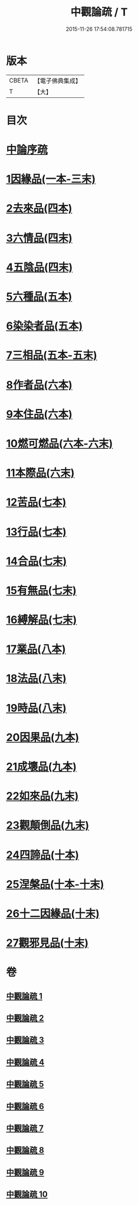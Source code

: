 #+TITLE: 中觀論疏 / T
#+DATE: 2015-11-26 17:54:08.781715
* 版本
 |     CBETA|【電子佛典集成】|
 |         T|【大】     |

* 目次
* [[file:KR6m0006_001.txt::001-0001a3][中論序疏]]
* [[file:KR6m0006_001.txt::0005b19][1因緣品(一本-三末)]]
* [[file:KR6m0006_004.txt::004-0053a5][2去來品(四本)]]
* [[file:KR6m0006_004.txt::0061c22][3六情品(四末)]]
* [[file:KR6m0006_004.txt::0065c8][4五陰品(四末)]]
* [[file:KR6m0006_005.txt::005-0069c5][5六種品(五本)]]
* [[file:KR6m0006_005.txt::0073b1][6染染者品(五本)]]
* [[file:KR6m0006_005.txt::0076c16][7三相品(五本-五末)]]
* [[file:KR6m0006_006.txt::006-0089a5][8作者品(六本)]]
* [[file:KR6m0006_006.txt::0091c19][9本住品(六本)]]
* [[file:KR6m0006_006.txt::0094b11][10燃可燃品(六本-六末)]]
* [[file:KR6m0006_006.txt::0100b9][11本際品(六末)]]
* [[file:KR6m0006_007.txt::007-0102b10][12苦品(七本)]]
* [[file:KR6m0006_007.txt::0104a19][13行品(七本)]]
* [[file:KR6m0006_007.txt::0108c22][14合品(七末)]]
* [[file:KR6m0006_007.txt::0111b10][15有無品(七末)]]
* [[file:KR6m0006_007.txt::0113b10][16縛解品(七末)]]
* [[file:KR6m0006_008.txt::008-0116a5][17業品(八本)]]
* [[file:KR6m0006_008.txt::0123b24][18法品(八末)]]
* [[file:KR6m0006_008.txt::0130b7][19時品(八末)]]
* [[file:KR6m0006_009.txt::009-0132a11][20因果品(九本)]]
* [[file:KR6m0006_009.txt::0135c19][21成壞品(九本)]]
* [[file:KR6m0006_009.txt::0139b14][22如來品(九末)]]
* [[file:KR6m0006_009.txt::0144b7][23觀顛倒品(九末)]]
* [[file:KR6m0006_010.txt::010-0148b23][24四諦品(十本)]]
* [[file:KR6m0006_010.txt::0154c3][25涅槃品(十本-十末)]]
* [[file:KR6m0006_010.txt::0160a27][26十二因緣品(十末)]]
* [[file:KR6m0006_010.txt::0164b26][27觀邪見品(十末)]]
* 卷
** [[file:KR6m0006_001.txt][中觀論疏 1]]
** [[file:KR6m0006_002.txt][中觀論疏 2]]
** [[file:KR6m0006_003.txt][中觀論疏 3]]
** [[file:KR6m0006_004.txt][中觀論疏 4]]
** [[file:KR6m0006_005.txt][中觀論疏 5]]
** [[file:KR6m0006_006.txt][中觀論疏 6]]
** [[file:KR6m0006_007.txt][中觀論疏 7]]
** [[file:KR6m0006_008.txt][中觀論疏 8]]
** [[file:KR6m0006_009.txt][中觀論疏 9]]
** [[file:KR6m0006_010.txt][中觀論疏 10]]
